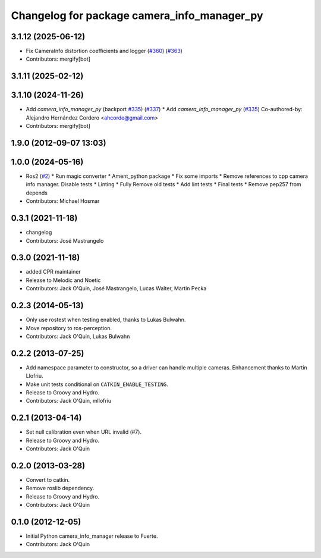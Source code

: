 ^^^^^^^^^^^^^^^^^^^^^^^^^^^^^^^^^^^^^^^^^^^^
Changelog for package camera_info_manager_py
^^^^^^^^^^^^^^^^^^^^^^^^^^^^^^^^^^^^^^^^^^^^

3.1.12 (2025-06-12)
-------------------
* Fix CameraInfo distortion coefficients and logger (`#360 <https://github.com/ros-perception/image_common/issues/360>`_) (`#363 <https://github.com/ros-perception/image_common/issues/363>`_)
* Contributors: mergify[bot]

3.1.11 (2025-02-12)
-------------------

3.1.10 (2024-11-26)
-------------------
* Add `camera_info_manager_py` (backport `#335 <https://github.com/ros-perception/image_common/issues/335>`_) (`#337 <https://github.com/ros-perception/image_common/issues/337>`_)
  * Add `camera_info_manager_py` (`#335 <https://github.com/ros-perception/image_common/issues/335>`_)
  Co-authored-by: Alejandro Hernández Cordero <ahcorde@gmail.com>
* Contributors: mergify[bot]

1.9.0 (2012-09-07 13:03)
------------------------

1.0.0 (2024-05-16)
------------------
* Ros2 (`#2 <https://github.com/clearpathrobotics/camera_info_manager_py/issues/2>`_)
  * Run magic converter
  * Ament_python package
  * Fix some imports
  * Remove references to cpp camera info manager.
  Disable tests
  * Linting
  * Fully Remove old tests
  * Add lint tests
  * Final tests
  * Remove pep257 from depends
* Contributors: Michael Hosmar

0.3.1 (2021-11-18)
------------------
* changelog
* Contributors: José Mastrangelo

0.3.0 (2021-11-18)
------------------
* added CPR maintainer
* Release to Melodic and Noetic
* Contributors: Jack O'Quin, José Mastrangelo, Lucas Walter, Martin Pecka

0.2.3 (2014-05-13)
------------------
* Only use rostest when testing enabled, thanks to Lukas Bulwahn.
* Move repository to ros-perception.
* Contributors: Jack O'Quin, Lukas Bulwahn

0.2.2 (2013-07-25)
------------------
* Add namespace parameter to constructor, so a driver can handle multiple cameras. Enhancement thanks to Martin Llofriu.
* Make unit tests conditional on ``CATKIN_ENABLE_TESTING``.
* Release to Groovy and Hydro.
* Contributors: Jack O'Quin, mllofriu

0.2.1 (2013-04-14)
------------------
* Set null calibration even when URL invalid (#7).
* Release to Groovy and Hydro.
* Contributors: Jack O'Quin

0.2.0 (2013-03-28)
------------------
* Convert to catkin.
* Remove roslib dependency.
* Release to Groovy and Hydro.
* Contributors: Jack O'Quin

0.1.0 (2012-12-05)
------------------
* Initial Python camera_info_manager release to Fuerte.
* Contributors: Jack O'Quin
